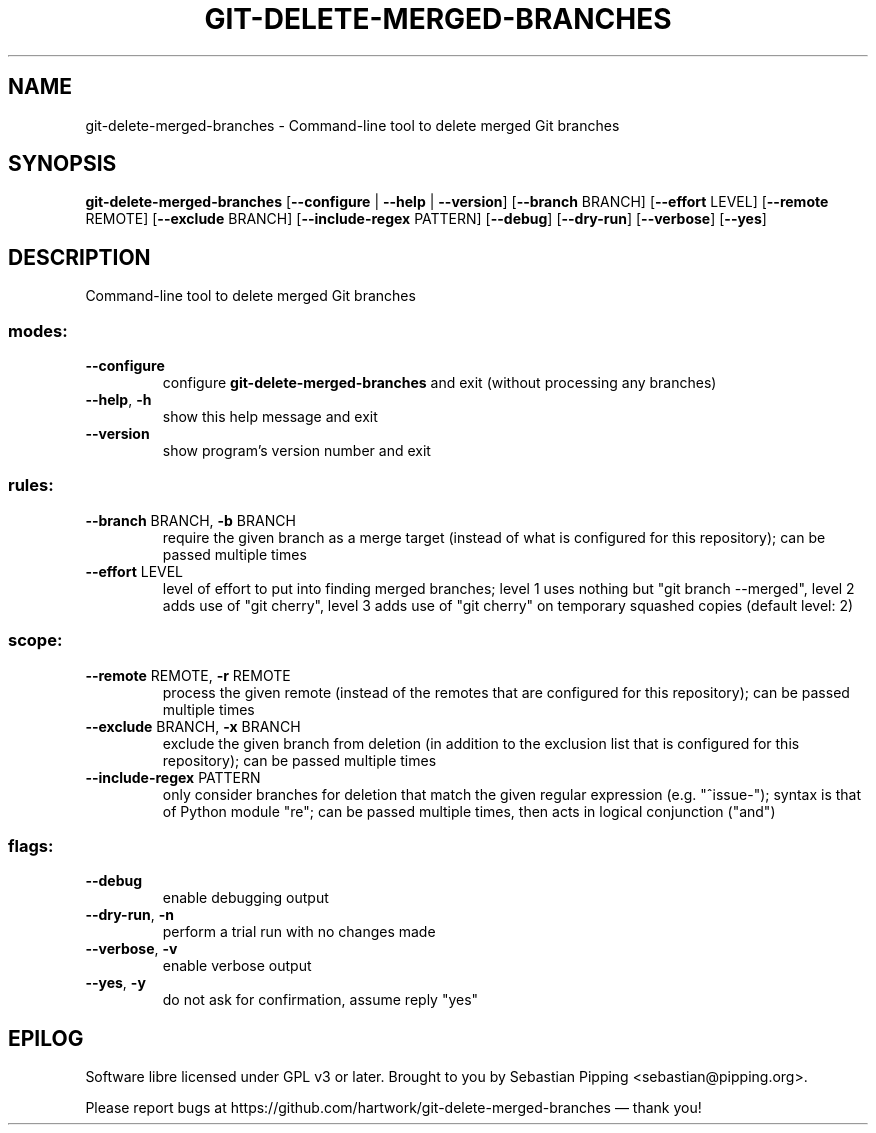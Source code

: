 .\" DO NOT MODIFY THIS FILE!  It was generated by help2man.
.TH GIT-DELETE-MERGED-BRANCHES "1" "May 2024" "git-delete-merged-branches 7.4.1" "User Commands"
.SH NAME
git-delete-merged-branches \- Command-line tool to delete merged Git branches
.SH SYNOPSIS

.B git\-delete\-merged\-branches
[\fB\-\-configure\fR | \fB\-\-help\fR | \fB\-\-version\fR\] [\fB\-\-branch\fR BRANCH] [\fB\-\-effort\fR LEVEL] [\fB\-\-remote\fR REMOTE] [\fB\-\-exclude\fR BRANCH] [\fB\-\-include\-regex\fR PATTERN] [\fB\-\-debug\fR] [\fB\-\-dry\-run\fR] [\fB\-\-verbose\fR] [\fB\-\-yes\fR]
.SH DESCRIPTION
.PP
Command\-line tool to delete merged Git branches
.SS "modes:"
.TP
\fB\-\-configure\fR
configure
.B git\-delete\-merged\-branches
and exit (without processing any branches)
.TP
\fB\-\-help\fR, \fB\-h\fR
show this help message and exit
.TP
\fB\-\-version\fR
show program's version number and exit
.SS "rules:"
.TP
\fB\-\-branch\fR BRANCH, \fB\-b\fR BRANCH
require the given branch as a merge target (instead of what is configured for this repository); can be passed multiple times
.TP
\fB\-\-effort\fR LEVEL
level of effort to put into finding merged branches; level 1 uses nothing but "git branch \-\-merged", level 2 adds use of "git cherry", level 3 adds use of "git cherry" on temporary squashed copies (default level: 2)
.SS "scope:"
.TP
\fB\-\-remote\fR REMOTE, \fB\-r\fR REMOTE
process the given remote (instead of the remotes that are configured for this repository); can be passed multiple times
.TP
\fB\-\-exclude\fR BRANCH, \fB\-x\fR BRANCH
exclude the given branch from deletion (in addition to the exclusion list that is configured for this repository); can be passed multiple times
.TP
\fB\-\-include\-regex\fR PATTERN
only consider branches for deletion that match the given regular expression (e.g. "^issue\-"); syntax is that of Python module "re"; can be passed multiple times, then acts in logical conjunction ("and")
.SS "flags:"
.TP
\fB\-\-debug\fR
enable debugging output
.TP
\fB\-\-dry\-run\fR, \fB\-n\fR
perform a trial run with no changes made
.TP
\fB\-\-verbose\fR, \fB\-v\fR
enable verbose output
.TP
\fB\-\-yes\fR, \fB\-y\fR
do not ask for confirmation, assume reply "yes"
.PP
.SH EPILOG
Software libre licensed under GPL v3 or later.
Brought to you by Sebastian Pipping <sebastian@pipping.org>.
.PP
Please report bugs at https://github.com/hartwork/git\-delete\-merged\-branches — thank you!
